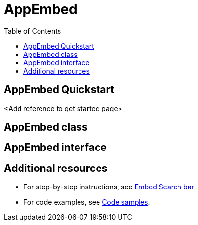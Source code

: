 = AppEmbed
:toc: true
:toclevels: 1

:page-title: Embed Full app
:page-pageid: appEmbed
:page-description: You can use the SearchBarEmbed SDK library to embed ThoughtSpot search bar in your application.

== AppEmbed Quickstart

<Add reference to get started page>

== AppEmbed class

== AppEmbed interface

== Additional resources
* For step-by-step instructions, see xref:embed-searchbar.adoc[Embed Search bar]
* For code examples, see xref:code-samples.adoc#_embed_thoughtspot_search[Code samples].







